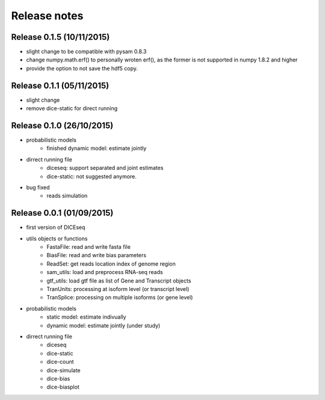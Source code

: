 =============
Release notes
=============


Release 0.1.5 (10/11/2015)
==========================
* slight change to be compatible with pysam 0.8.3
* change numpy.math.erf() to personally wroten erf(), as the former is not supported in numpy 1.8.2 and higher
* provide the option to not save the hdf5 copy.


Release 0.1.1 (05/11/2015)
==========================
* slight change
* remove dice-static for direct running


Release 0.1.0 (26/10/2015)
==========================
* probabilistic models
    * finished dynamic model: estimate jointly

* dirrect running file
    * diceseq: support separated and joint estimates
    * dice-static: not suggested anymore.

* bug fixed
    * reads simulation


Release 0.0.1 (01/09/2015)
==========================
* first version of DICEseq
* utils objects or functions
    * FastaFile: read and write fasta file
    * BiasFile: read and write bias parameters
    * ReadSet: get reads location index of genome region
    * sam_utils: load and preprocess RNA-seq reads
    * gtf_utils: load gtf file as list of Gene and Transcript objects
    * TranUnits: processing at isoform level (or transcript level)
    * TranSplice: processing on multiple isoforms (or gene level)
* probabilistic models
    * static model: estimate indivually
    * dynamic model: estimate jointly (under study)
* dirrect running file
    * diceseq
    * dice-static
    * dice-count
    * dice-simulate
    * dice-bias
    * dice-biasplot

